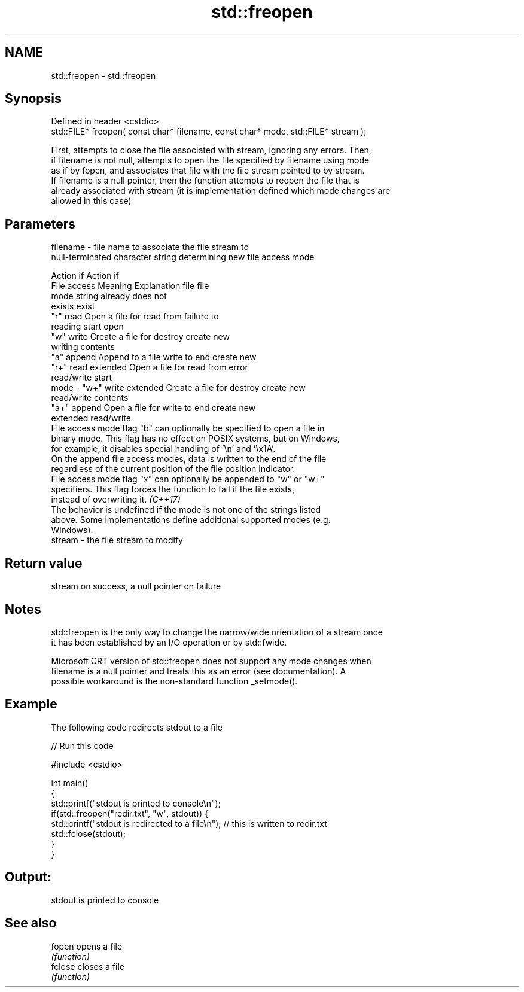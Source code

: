 .TH std::freopen 3 "2022.03.29" "http://cppreference.com" "C++ Standard Libary"
.SH NAME
std::freopen \- std::freopen

.SH Synopsis
   Defined in header <cstdio>
   std::FILE* freopen( const char* filename, const char* mode, std::FILE* stream );

   First, attempts to close the file associated with stream, ignoring any errors. Then,
   if filename is not null, attempts to open the file specified by filename using mode
   as if by fopen, and associates that file with the file stream pointed to by stream.
   If filename is a null pointer, then the function attempts to reopen the file that is
   already associated with stream (it is implementation defined which mode changes are
   allowed in this case)

.SH Parameters

   filename - file name to associate the file stream to
              null-terminated character string determining new file access mode

                                                                Action if    Action if
              File access     Meaning         Explanation         file         file
              mode string                                        already     does not
                                                                 exists        exist
              "r"          read           Open a file for     read from     failure to
                                          reading             start         open
              "w"          write          Create a file for   destroy       create new
                                          writing             contents
              "a"          append         Append to a file    write to end  create new
              "r+"         read extended  Open a file for     read from     error
                                          read/write          start
   mode     - "w+"         write extended Create a file for   destroy       create new
                                          read/write          contents
              "a+"         append         Open a file for     write to end  create new
                           extended       read/write
              File access mode flag "b" can optionally be specified to open a file in
              binary mode. This flag has no effect on POSIX systems, but on Windows,
              for example, it disables special handling of '\\n' and '\\x1A'.
              On the append file access modes, data is written to the end of the file
              regardless of the current position of the file position indicator.
              File access mode flag "x" can optionally be appended to "w" or "w+"
              specifiers. This flag forces the function to fail if the file exists,
              instead of overwriting it. \fI(C++17)\fP
              The behavior is undefined if the mode is not one of the strings listed
              above. Some implementations define additional supported modes (e.g.
              Windows).
   stream   - the file stream to modify

.SH Return value

   stream on success, a null pointer on failure

.SH Notes

   std::freopen is the only way to change the narrow/wide orientation of a stream once
   it has been established by an I/O operation or by std::fwide.

   Microsoft CRT version of std::freopen does not support any mode changes when
   filename is a null pointer and treats this as an error (see documentation). A
   possible workaround is the non-standard function _setmode().

.SH Example

   The following code redirects stdout to a file


// Run this code

 #include <cstdio>

 int main()
 {
     std::printf("stdout is printed to console\\n");
     if(std::freopen("redir.txt", "w", stdout)) {
         std::printf("stdout is redirected to a file\\n"); // this is written to redir.txt
         std::fclose(stdout);
     }
 }

.SH Output:

 stdout is printed to console

.SH See also

   fopen  opens a file
          \fI(function)\fP
   fclose closes a file
          \fI(function)\fP
